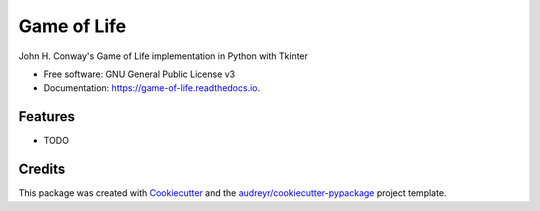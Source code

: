 ============
Game of Life
============


.. image:: https://img.shields.io/pypi/v/game_of_life.svg
        :target: https://pypi.python.org/pypi/game_of_life

.. image:: https://img.shields.io/travis/amarrerod/game_of_life.svg
        :target: https://travis-ci.com/amarrerod/game_of_life

.. image:: https://readthedocs.org/projects/game-of-life/badge/?version=latest
        :target: https://game-of-life.readthedocs.io/en/latest/?badge=latest
        :alt: Documentation Status


.. image:: https://pyup.io/repos/github/amarrerod/game_of_life/shield.svg
     :target: https://pyup.io/repos/github/amarrerod/game_of_life/
     :alt: Updates



John H. Conway's Game of Life implementation in Python with Tkinter


* Free software: GNU General Public License v3
* Documentation: https://game-of-life.readthedocs.io.


Features
--------

* TODO

Credits
-------

This package was created with Cookiecutter_ and the `audreyr/cookiecutter-pypackage`_ project template.

.. _Cookiecutter: https://github.com/audreyr/cookiecutter
.. _`audreyr/cookiecutter-pypackage`: https://github.com/audreyr/cookiecutter-pypackage
